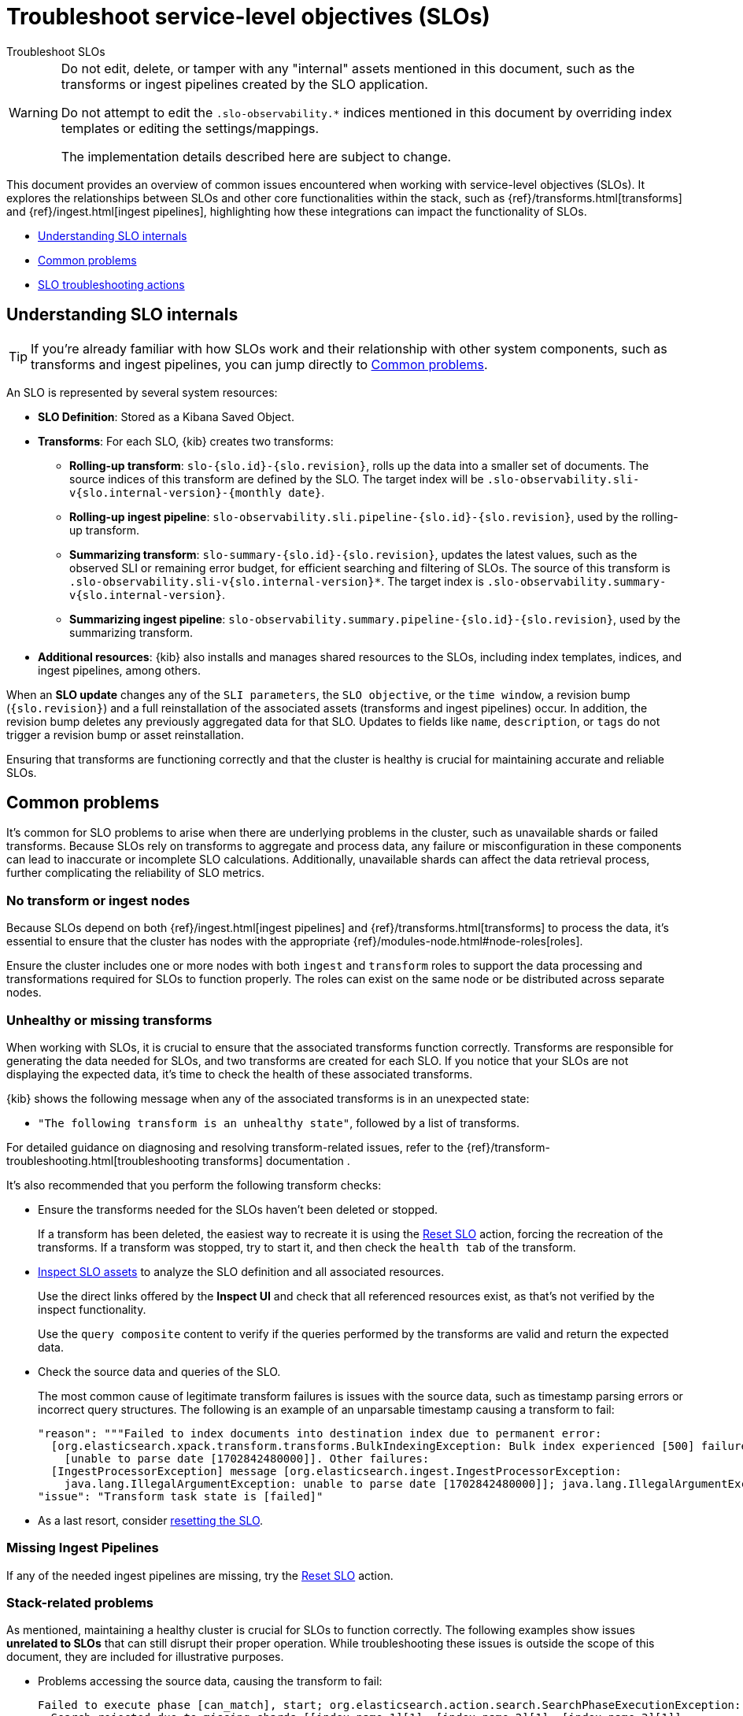 [[slo-troubleshoot-slos]]
= Troubleshoot service-level objectives (SLOs)

++++
<titleabbrev>Troubleshoot SLOs</titleabbrev>
++++

[WARNING]
====
Do not edit, delete, or tamper with any "internal" assets mentioned in this document, such as the transforms or ingest pipelines created by the SLO application.

Do not attempt to edit the `.slo-observability.*` indices mentioned in this document by overriding index templates or editing the settings/mappings.

The implementation details described here are subject to change.
====

This document provides an overview of common issues encountered when working with service-level objectives (SLOs). It explores the relationships between SLOs and other core functionalities within the stack, such as {ref}/transforms.html[transforms] and {ref}/ingest.html[ingest pipelines], highlighting how these integrations can impact the functionality of SLOs.

* <<slo-understanding-slos>>
* <<slo-common-problems>>
* <<slo-troubleshoot-actions>>

[discrete]
[[slo-understanding-slos]]
== Understanding SLO internals

[TIP]
====
If you’re already familiar with how SLOs work and their relationship with other system components, such as transforms and ingest pipelines, you can jump directly to <<slo-common-problems>>.
====

An SLO is represented by several system resources:

* *SLO Definition*: Stored as a Kibana Saved Object.
* *Transforms*: For each SLO, {kib} creates two transforms:
** *Rolling-up transform*: `slo-{slo.id}-{slo.revision}`, rolls up the data into a smaller set of documents. The source indices of this transform are defined by the SLO. The target index will be `.slo-observability.sli-v{slo.internal-version}-{monthly date}`.
** *Rolling-up ingest pipeline*: `slo-observability.sli.pipeline-{slo.id}-{slo.revision}`, used by the rolling-up transform.
** *Summarizing transform*: `slo-summary-{slo.id}-{slo.revision}`, updates the latest values, such as the observed SLI or remaining error budget, for efficient searching and filtering of SLOs. The source of this transform is `.slo-observability.sli-v{slo.internal-version}*`. The target index is `.slo-observability.summary-v{slo.internal-version}`.
** *Summarizing ingest pipeline*: `slo-observability.summary.pipeline-{slo.id}-{slo.revision}`, used by the summarizing transform.

* *Additional resources*: {kib} also installs and manages shared resources to the SLOs, including index templates, indices, and ingest pipelines, among others.

When an **SLO update** changes any of the `SLI parameters`, the `SLO objective`, or the `time window`, a revision bump (`{slo.revision}`) and a full reinstallation of the associated assets (transforms and ingest pipelines) occur. In addition, the revision bump deletes any previously aggregated data for that SLO. Updates to fields like `name`, `description`, or `tags` do not trigger a revision bump or asset reinstallation.

Ensuring that transforms are functioning correctly and that the cluster is healthy is crucial for maintaining accurate and reliable SLOs.

[discrete]
[[slo-common-problems]]
== Common problems

It's common for SLO problems to arise when there are underlying problems in the cluster, such as unavailable shards or failed transforms. Because SLOs rely on transforms to aggregate and process data, any failure or misconfiguration in these components can lead to inaccurate or incomplete SLO calculations. Additionally, unavailable shards can affect the data retrieval process, further complicating the reliability of SLO metrics.

[discrete]
[[slo-no-transform-ingest-node]]
=== No transform or ingest nodes

Because SLOs depend on both {ref}/ingest.html[ingest pipelines] and {ref}/transforms.html[transforms] to process the data, it's essential to ensure that the cluster has nodes with the appropriate {ref}/modules-node.html#node-roles[roles].

Ensure the cluster includes one or more nodes with both `ingest` and `transform` roles to support the data processing and transformations required for SLOs to function properly. The roles can exist on the same node or be distributed across separate nodes.

[discrete]
[[slo-transform-unhealthy]]
=== Unhealthy or missing transforms

When working with SLOs, it is crucial to ensure that the associated transforms function correctly. Transforms are responsible for generating the data needed for SLOs, and two transforms are created for each SLO. If you notice that your SLOs are not displaying the expected data, it's time to check the health of these associated transforms.

{kib} shows the following message when any of the associated transforms is in an unexpected state:

* `"The following transform is an unhealthy state"`, followed by a list of transforms.

For detailed guidance on diagnosing and resolving transform-related issues, refer to the {ref}/transform-troubleshooting.html[troubleshooting transforms] documentation .

It's also recommended that you perform the following transform checks:

* Ensure the transforms needed for the SLOs haven't been deleted or stopped.
+
If a transform has been deleted, the easiest way to recreate it is using the <<slo-troubleshoot-reset>> action, forcing the recreation of the transforms.
If a transform was stopped, try to start it, and then check the `health tab` of the transform.

* <<slo-troubleshoot-inspect>> to analyze the SLO definition and all associated resources.
+
Use the direct links offered by the **Inspect UI** and check that all referenced resources exist, as that's not verified by the inspect functionality.
+
Use the `query composite` content to verify if the queries performed by the transforms are valid and return the expected data.

* Check the source data and queries of the SLO.
+
The most common cause of legitimate transform failures is issues with the source data, such as timestamp parsing errors or incorrect query structures. The following is an example of an unparsable timestamp causing a transform to fail:
+
[source,bash]
----
"reason": """Failed to index documents into destination index due to permanent error:
  [org.elasticsearch.xpack.transform.transforms.BulkIndexingException: Bulk index experienced [500] failures and at least 1 irrecoverable
    [unable to parse date [1702842480000]]. Other failures:
  [IngestProcessorException] message [org.elasticsearch.ingest.IngestProcessorException:
    java.lang.IllegalArgumentException: unable to parse date [1702842480000]]; java.lang.IllegalArgumentException: unable to parse date [1702842480000]]""",
"issue": "Transform task state is [failed]"
----

* As a last resort, consider <<slo-troubleshoot-reset, resetting the SLO>>.

[discrete]
[[slo-missing-pipeline]]
=== Missing Ingest Pipelines

If any of the needed ingest pipelines are missing, try the <<slo-troubleshoot-reset>> action.

[discrete]
[[slo-missing-template]]
=== Stack-related problems

As mentioned, maintaining a healthy cluster is crucial for SLOs to function correctly. The following examples show issues *unrelated to SLOs* that can still disrupt their proper operation. While troubleshooting these issues is outside the scope of this document, they are included for illustrative purposes.

* Problems accessing the source data, causing the transform to fail:
+
[source,bash]
----
Failed to execute phase [can_match], start; org.elasticsearch.action.search.SearchPhaseExecutionException:
  Search rejected due to missing shards [[index_name_1][1], [index_name_2][1], [index_name_3][1]].
----

* Remote cluster not available, if for example an SLO is fetching data from a remote cluster called `remote-metrics`:
+
[source,sh]
----
Validation Failed: 1: no such remote cluster: [remote-metrics]
----

* {ref}/circuit-breaker-errors.html[Circuit breaker exceptions] due to nodes being under memory pressure.

[discrete]
[[slo-troubleshoot-actions]]
== SLO troubleshooting actions

[discrete]
[[slo-troubleshoot-inspect]]
=== Inspect SLO assets

To be able to inspect SLOs you have to activate the corresponding feature in {kib}:

. Open **Advanced Settings**, by finding **Stack Management** in the main menu or using the {kibana-ref}/introduction.html#kibana-navigation-search[global search field].
. Enable `observability:enableInspectEsQueries` setting.

Afterwards visit the *SLO edit page* and click *SLO Inspect*.

The *SLO Inspect* option provides a detailed report of an SLO, including:

* SLO configuration
* Rollup transform configuration
* Summary transform configuration
* Rollup ingest pipeline
* Summary ingest pipeline
* Temporary document
* Rollup transform query composite
* Summary transform query composite

These resources are very useful for tasks such as trying out the queries performed by the transforms and checking the IDs of all associated resources. The view also includes direct links to transforms and ingest pipelines sections in {kib}.

[discrete]
[[slo-troubleshoot-reset]]
=== Reset SLO

Resetting an SLO forces the deletion of all SLI data, summary data, and transforms, and then reinstalls and processes the data. Essentially, it recreates the SLO as if it had been deleted and re-created by the user.

[NOTE]
====
While resetting an SLO can help resolve certain issues, it may not always address the root cause of errors. Most errors related to transforms typically arise from improperly structured source data, such as unparsable timestamps, which prevent the transform from progressing. Additionally, incorrect formatted SLO queries, and consequently transform queries, can also lead to failures.

Before resetting the SLO, verify that the source data and queries are correctly formatted and validated. Resetting should only be used as a last resort when all other troubleshooting steps have been exhausted.
====

Follow these steps to reset an SLO:

. Find **SLOs** in the main menu or use the {kibana-ref}/introduction.html#kibana-navigation-search[global search field].
. Click on the SLO to reset.
. Select *Actions* → *Reset*.

Alternatively you can use {kib} API for the reset action:

[source,console]
----
POST kbn:/api/observability/slos/{sloId}∫/_reset
----

Where `sloId` can be obtained from the <<slo-troubleshoot-inspect>> action.

[discrete]
[[slo-api-calls]]
=== Using API calls to retrieve SLO details

Refer to https://www.elastic.co/docs/api/doc/kibana/v8/operation/operation-findslosop[SLO API calls] as an alternative to <<slo-troubleshoot-inspect,using SLO Inspect>>.
